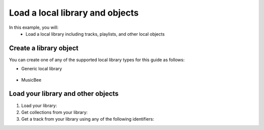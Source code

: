 Load a local library and objects
================================

In this example, you will:
   * Load a local library including tracks, playlists, and other local objects

Create a library object
-----------------------

You can create one of any of the supported local library types for this guide as follows:

* Generic local library

   .. literalinclude:: _howto/scripts/local.library.load.py
      :language: Python
      :lines: 1-6

* MusicBee

   .. literalinclude:: _howto/scripts/local.library.load.py
      :language: Python
      :lines: 8-10

Load your library and other objects
-----------------------------------

1. Load your library:

   .. literalinclude:: _howto/scripts/local.library.load.py
      :language: Python
      :lines: 12-24

2. Get collections from your library:

   .. literalinclude:: _howto/scripts/local.library.load.py
      :language: Python
      :lines: 26-33

3. Get a track from your library using any of the following identifiers:

   .. literalinclude:: _howto/scripts/local.library.load.py
      :language: Python
      :lines: 38-46

